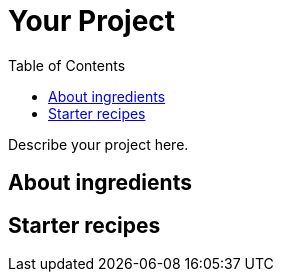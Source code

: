 :toc:
:leveloffset: 0

:PRODUCT: arotna

:context:

= Your Project

Describe your project here.


:leveloffset: 0
:leveloffset: 1

:PRODUCT: arotna

:context: concepts

[concepts]
= About ingredients



:leveloffset: 0
:leveloffset: 1

:PRODUCT: arotna

:context: starters

[starters]
= Starter recipes



:leveloffset: 0
